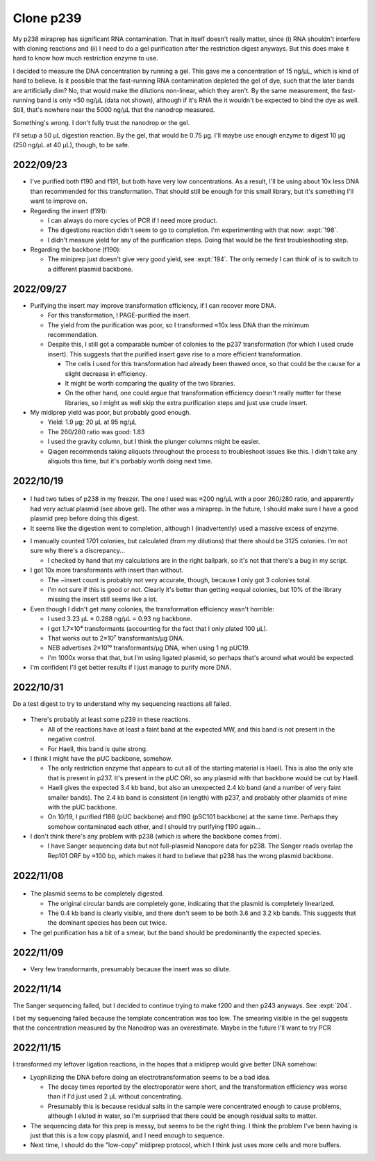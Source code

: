 **********
Clone p239
**********

My p238 miraprep has significant RNA contamination.  That in itself doesn't 
really matter, since (i) RNA shouldn't interfere with cloning reactions and 
(ii) I need to do a gel purification after the restriction digest anyways.  But 
this does make it hard to know how much restriction enzyme to use.  

I decided to measure the DNA concentration by running a gel.  This gave me a 
concentration of 15 ng/µL, which is kind of hard to believe.  Is it possible 
that the fast-running RNA contamination depleted the gel of dye, such that the 
later bands are artificially dim?  No, that would make the dilutions 
non-linear, which they aren't.  By the same measurement, the fast-running band 
is only ≈50 ng/µL (data not shown), although if it's RNA the it wouldn't be 
expected to bind the dye as well.  Still, that's nowhere near the 5000 ng/µL 
that the nanodrop measured.

Something's wrong.  I don't fully trust the nanodrop or the gel.

I'll setup a 50 µL digestion reaction.  By the gel, that would be 0.75 µg.  
I'll maybe use enough enzyme to digest 10 µg (250 ng/µL at 40 µL), though, to 
be safe.

2022/09/23
==========
- I've purified both f190 and f191, but both have very low concentrations.  As 
  a result, I'll be using about 10x less DNA than recommended for this 
  transformation.  That should still be enough for this small library, but it's 
  something I'll want to improve on.

- Regarding the insert (f191):

  - I can always do more cycles of PCR if I need more product.

  - The digestions reaction didn't seem to go to completion.  I'm experimenting 
    with that now: :expt:`198`.

  - I didn't measure yield for any of the purification steps.  Doing that would 
    be the first troubleshooting step.

- Regarding the backbone (f190):

  - The miniprep just doesn't give very good yield, see :expt:`194`.  The only 
    remedy I can think of is to switch to a different plasmid backbone.

2022/09/27
==========
.. protocol:: 20220926_make_p239.pdf 20220926_make_p239.txt

.. datatable:: 20220927_electrotransform_p239.csv

- Purifying the insert may improve transformation efficiency, if I can recover 
  more DNA.

  - For this transformation, I PAGE-purified the insert.

  - The yield from the purification was poor, so I transformed ≈10x less DNA 
    than the minimum recommendation.

  - Despite this, I still got a comparable number of colonies to the p237 
    transformation (for which I used crude insert).  This suggests that the 
    purified insert gave rise to a more efficient transformation.

    - The cells I used for this transformation had already been thawed once, so 
      that could be the cause for a slight decrease in efficiency.

    - It might be worth comparing the quality of the two libraries.

    - On the other hand, one could argue that transformation efficiency doesn't 
      really matter for these libraries, so I might as well skip the extra 
      purification steps and just use crude insert.

- My midiprep yield was poor, but probably good enough.

  - Yield: 1.9 µg; 20 µL at 95 ng/µL
  - The 260/280 ratio was good: 1.83
  - I used the gravity column, but I think the plunger columns might be easier.
  - Qiagen recommends taking aliquots throughout the process to troubleshoot 
    issues like this.  I didn't take any aliquots this time, but it's porbably 
    worth doing next time.

2022/10/19
==========
.. protocol:: 20221019_make_f190.txt

.. figure:: 20221019_gel_purify_f186_f190.svg

- I had two tubes of p238 in my freezer.  The one I used was ≈200 ng/µL with a 
  poor 260/280 ratio, and apparently had very actual plasmid (see above gel).  
  The other was a miraprep.  In the future, I should make sure I have a good 
  plasmid prep before doing this digest.

- It seems like the digestion went to completion, although I (inadvertently) 
  used a massive excess of enzyme.

.. protocol:: 20221020_make_p239.txt

.. datatable:: 20221021_electrotransform_p239.csv

- I manually counted 1701 colonies, but calculated (from my dilutions) that 
  there should be 3125 colonies.  I'm not sure why there's a discrepancy...

  - I checked by hand that my calculations are in the right ballpark, so it's 
    not that there's a bug in my script.

- I got 10x more transformants with insert than without.

  - The −insert count is probably not very accurate, though, because I only got 
    3 colonies total.

  - I'm not sure if this is good or not.  Clearly it's better than getting 
    ≈equal colonies, but 10% of the library missing the insert still seems like 
    a lot.

- Even though I didn't get many colonies, the transformation efficiency wasn't 
  horrible:

  - I used 3.23 µL × 0.288 ng/µL = 0.93 ng backbone.
  - I got 1.7×10⁴ transformants (accounting for the fact that I only plated 100 
    µL).
  - That works out to 2×10⁷ transformants/µg DNA.
  - NEB advertises 2×10¹⁰ transformants/µg DNA, when using 1 ng pUC19.
  - I'm 1000x worse that that, but I'm using ligated plasmid, so perhaps that's 
    around what would be expected.

- I'm confident I'll get better results if I just manage to purify more DNA.

2022/10/31
==========
Do a test digest to try to understand why my sequencing reactions all failed.

.. protocol:: 20221031_test_digest.txt

.. figure:: 20221031_test_digest_p239.svg

- There's probably at least some p239 in these reactions.

  - All of the reactions have at least a faint band at the expected MW, and 
    this band is not present in the negative control.

  - For HaeII, this band is quite strong.

- I think I might have the pUC backbone, somehow.

  - The only restriction enzyme that appears to cut all of the starting 
    material is HaeII.  This is also the only site that is present in p237.  
    It's present in the pUC ORI, so any plasmid with that backbone would be cut 
    by HaeII.

  - HaeII gives the expected 3.4 kb band, but also an unexpected 2.4 kb band 
    (and a number of very faint smaller bands).  The 2.4 kb band is consistent 
    (in length) with p237, and probably other plasmids of mine with the pUC 
    backbone.

  - On 10/19, I purified f186 (pUC backbone) and f190 (pSC101 backbone) at the 
    same time.  Perhaps they somehow contaminated each other, and I should try 
    purifying f190 again...

- I don't think there's any problem with p238 (which is where the backbone 
  comes from).

  - I have Sanger sequencing data but not full-plasmid Nanopore data for p238.  
    The Sanger reads overlap the Rep101 ORF by ≈100 bp, which makes it hard to 
    believe that p238 has the wrong plasmid backbone.

2022/11/08
==========
.. protocol:: 20221108_make_f190.pdf 20221108_make_f190.txt
.. figure:: 20221108_check_digestion_f190.svg
.. figure:: 20221108_gel_purify_f190.svg

- The plasmid seems to be completely digested.

  - The original circular bands are completely gone, indicating that the 
    plasmid is completely linearized.

  - The 0.4 kb band is clearly visible, and there don't seem to be both 3.6 and 
    3.2 kb bands.  This suggests that the dominant species has been cut twice.

- The gel purification has a bit of a smear, but the band should be 
  predominantly the expected species.

2022/11/09
==========
.. protocol:: 20221109_make_p239.pdf 20221109_make_p239.txt
.. datatable:: 20221110_electrotransform_p239.csv

- Very few transformants, presumably because the insert was so dilute.

2022/11/14
==========
The Sanger sequencing failed, but I decided to continue trying to make f200 and 
then p243 anyways.  See :expt:`204`.  

I bet my sequencing failed because the template concentration was too low.  The 
smearing visible in the gel suggests that the concentration measured by the 
Nanodrop was an overestimate.  Maybe in the future I'll want to try PCR 

2022/11/15
==========
I transformed my leftover ligation reactions, in the hopes that a midiprep 
would give better DNA somehow:

.. protocol:: 20221114_retransform_p239.pdf

.. datatable:: 20221115_electrotransform_p239.csv

- Lyophilizing the DNA before doing an electrotransformation seems to be a bad 
  idea.

  - The decay times reported by the electroporator were short, and the 
    transformation efficiency was worse than if I'd just used 2 µL without 
    concentrating.

  - Presumably this is because residual salts in the sample were concentrated 
    enough to cause problems, although I eluted in water, so I'm surprised that 
    there could be enough residual salts to matter.

- The sequencing data for this prep is messy, but seems to be the right thing.  
  I think the problem I've been having is just that this is a low copy plasmid, 
  and I need enough to sequence.

- Next time, I should do the "low-copy" midiprep protocol, which I think just 
  uses more cells and more buffers.
